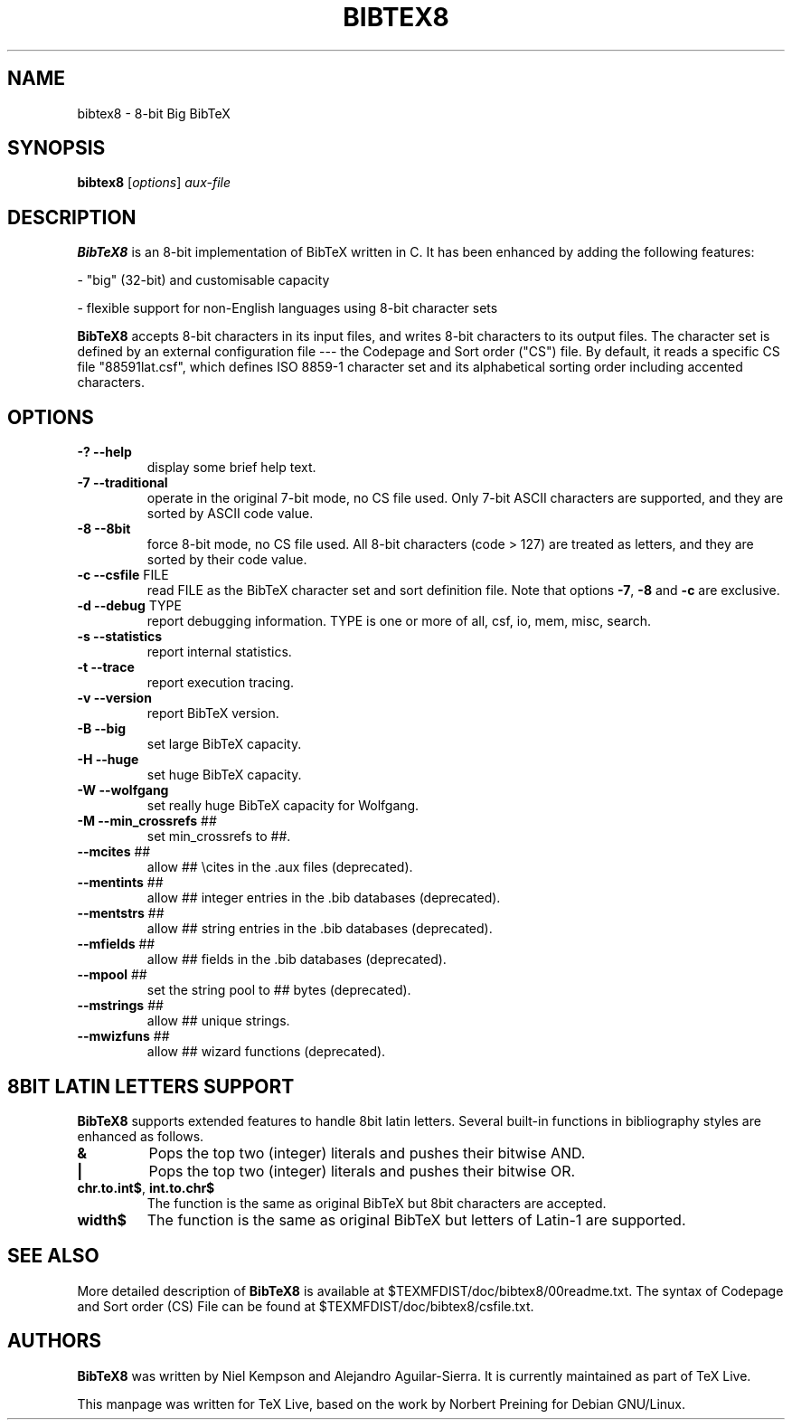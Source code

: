 .TH BIBTEX8 "1" "12 September 2022" "bibtex8 4.00" "User Commands"
.SH NAME
bibtex8 \- 8-bit Big BibTeX
.SH SYNOPSIS
.B bibtex8
[\fIoptions\fR] \fIaux-file\fR
.SH DESCRIPTION
.PP
.B BibTeX8
is an 8-bit implementation of BibTeX written in C.
It has been enhanced by adding the following features:
.PP
- "big" (32-bit) and customisable capacity
.PP
- flexible support for non-English languages using 8-bit character sets
.PP
.B BibTeX8
accepts 8-bit characters in its input files, and writes 8-bit
characters to its output files.  The character set is defined by an
external configuration file --- the Codepage and Sort order ("CS") file.
By default, it reads a specific CS file "88591lat.csf", which defines
ISO 8859-1 character set and its alphabetical sorting order including
accented characters.
.SH OPTIONS
.TP
\fB\-?\fR  \fB\-\-help\fR
display some brief help text.
.TP
\fB\-7\fR  \fB\-\-traditional\fR
operate in the original 7\-bit mode, no CS file used.
Only 7\-bit ASCII characters are supported, and they are
sorted by ASCII code value.
.TP
\fB\-8\fR  \fB\-\-8bit\fR
force 8\-bit mode, no CS file used.
All 8\-bit characters (code > 127) are treated as letters,
and they are sorted by their code value.
.TP
\fB\-c\fR  \fB\-\-csfile\fR FILE
read FILE as the BibTeX character set
and sort definition file.
Note that options \fB\-7\fR, \fB\-8\fR and \fB\-c\fR are exclusive.
.TP
\fB\-d\fR  \fB\-\-debug\fR TYPE
report debugging information.  TYPE is one
or more of all, csf, io, mem, misc, search.
.TP
\fB\-s\fR  \fB\-\-statistics\fR
report internal statistics.
.TP
\fB\-t\fR  \fB\-\-trace\fR
report execution tracing.
.TP
\fB\-v\fR  \fB\-\-version\fR
report BibTeX version.
.TP
\fB\-B\fR  \fB\-\-big\fR
set large BibTeX capacity.
.TP
\fB\-H\fR  \fB\-\-huge\fR
set huge BibTeX capacity.
.TP
\fB\-W\fR  \fB\-\-wolfgang\fR
set really huge BibTeX capacity for Wolfgang.
.TP
\fB\-M\fR  \fB\-\-min_crossrefs\fR ##
set min_crossrefs to ##.
.TP
\fB\-\-mcites\fR ##
allow ## \ecites in the .aux files (deprecated).
.TP
\fB\-\-mentints\fR ##
allow ## integer entries in the .bib databases (deprecated).
.TP
\fB\-\-mentstrs\fR ##
allow ## string entries in the .bib databases (deprecated).
.TP
\fB\-\-mfields\fR ##
allow ## fields in the .bib databases (deprecated).
.TP
\fB\-\-mpool\fR ##
set the string pool to ## bytes (deprecated).
.TP
\fB\-\-mstrings\fR ##
allow ## unique strings.
.TP
\fB\-\-mwizfuns\fR ##
allow ## wizard functions (deprecated).

.SH 8BIT LATIN LETTERS SUPPORT
.PP
.B BibTeX8
supports extended features to handle 8bit latin letters.
Several built-in functions in bibliography styles are enhanced as follows.
.TP
\fB&\fR
Pops the top two (integer) literals and pushes their bitwise AND.
.TP
\fB|\fR
Pops the top two (integer) literals and pushes their bitwise OR.
.TP
\fBchr.to.int$\fR, \fBint.to.chr$\fR
The function is the same as original BibTeX but 8bit characters are accepted.
.TP
\fBwidth$\fR
The function is the same as original BibTeX but letters of Latin-1 are supported.
.SH SEE ALSO
More detailed description of
.B BibTeX8
is available at $TEXMFDIST/doc/bibtex8/00readme.txt.
The syntax of Codepage and Sort order (CS) File can be found at
$TEXMFDIST/doc/bibtex8/csfile.txt.
.SH AUTHORS
.B BibTeX8
was written by Niel Kempson and Alejandro Aguilar-Sierra. It is currently
maintained as part of TeX Live.
.PP
This manpage was written for TeX Live, based on the work
by Norbert Preining for Debian GNU/Linux.
